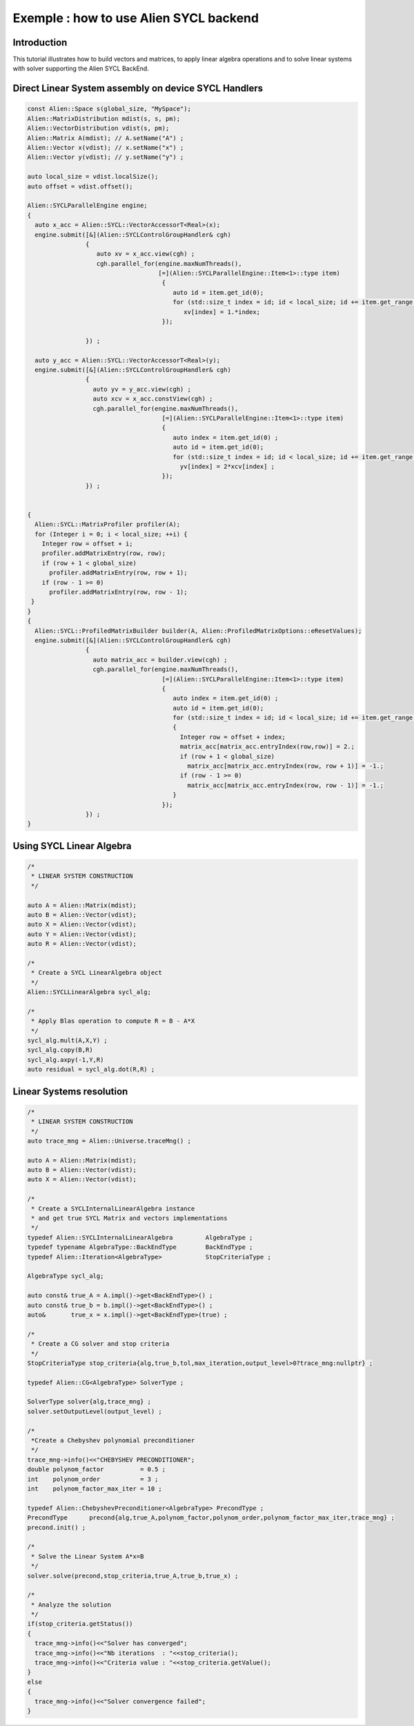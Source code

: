 .. _sycl_example:

=======================================
Exemple : how to use Alien SYCL backend
=======================================


Introduction
------------

This tutorial illustrates how to build vectors and matrices, to apply linear algebra operations
and to solve linear systems with solver supporting the Alien SYCL BackEnd.

Direct Linear System assembly on device SYCL Handlers
-----------------------------------------------------

.. code-block:: bash

    const Alien::Space s(global_size, "MySpace");
    Alien::MatrixDistribution mdist(s, s, pm);
    Alien::VectorDistribution vdist(s, pm);
    Alien::Matrix A(mdist); // A.setName("A") ;
    Alien::Vector x(vdist); // x.setName("x") ;
    Alien::Vector y(vdist); // y.setName("y") ;

    auto local_size = vdist.localSize();
    auto offset = vdist.offset();

    Alien::SYCLParallelEngine engine;
    {
      auto x_acc = Alien::SYCL::VectorAccessorT<Real>(x);
      engine.submit([&](Alien::SYCLControlGroupHandler& cgh)
                    {
                       auto xv = x_acc.view(cgh) ;
                       cgh.parallel_for(engine.maxNumThreads(),
                                        [=](Alien::SYCLParallelEngine::Item<1>::type item)
                                         {
                                            auto id = item.get_id(0);
                                            for (std::size_t index = id; id < local_size; id += item.get_range()[0])
                                               xv[index] = 1.*index;
                                         });

                    }) ;

      auto y_acc = Alien::SYCL::VectorAccessorT<Real>(y);
      engine.submit([&](Alien::SYCLControlGroupHandler& cgh)
                    {
                      auto yv = y_acc.view(cgh) ;
                      auto xcv = x_acc.constView(cgh) ;
                      cgh.parallel_for(engine.maxNumThreads(),
                                         [=](Alien::SYCLParallelEngine::Item<1>::type item)
                                         {
                                            auto index = item.get_id(0) ;
                                            auto id = item.get_id(0);
                                            for (std::size_t index = id; id < local_size; id += item.get_range()[0])
                                              yv[index] = 2*xcv[index] ;
                                         });
                    }) ;


    {
      Alien::SYCL::MatrixProfiler profiler(A);
      for (Integer i = 0; i < local_size; ++i) {
        Integer row = offset + i;
        profiler.addMatrixEntry(row, row);
        if (row + 1 < global_size)
          profiler.addMatrixEntry(row, row + 1);
        if (row - 1 >= 0)
          profiler.addMatrixEntry(row, row - 1);
     }
    }
    {
      Alien::SYCL::ProfiledMatrixBuilder builder(A, Alien::ProfiledMatrixOptions::eResetValues);
      engine.submit([&](Alien::SYCLControlGroupHandler& cgh)
                    {
                      auto matrix_acc = builder.view(cgh) ;
                      cgh.parallel_for(engine.maxNumThreads(),
                                         [=](Alien::SYCLParallelEngine::Item<1>::type item)
                                         {
                                            auto index = item.get_id(0) ;
                                            auto id = item.get_id(0);
                                            for (std::size_t index = id; id < local_size; id += item.get_range()[0])
                                            {
                                              Integer row = offset + index;
                                              matrix_acc[matrix_acc.entryIndex(row,row)] = 2.;
                                              if (row + 1 < global_size)
                                                matrix_acc[matrix_acc.entryIndex(row, row + 1)] = -1.;
                                              if (row - 1 >= 0)
                                                matrix_acc[matrix_acc.entryIndex(row, row - 1)] = -1.;
                                            }
                                         });
                    }) ;
    }


Using SYCL Linear Algebra
-------------------------

.. code-block:: bash

    /*
     * LINEAR SYSTEM CONSTRUCTION
     */
     
    auto A = Alien::Matrix(mdist);
    auto B = Alien::Vector(vdist);
    auto X = Alien::Vector(vdist);
    auto Y = Alien::Vector(vdist);
    auto R = Alien::Vector(vdist);

    /*
     * Create a SYCL LinearAlgebra object
     */
    Alien::SYCLLinearAlgebra sycl_alg;
    
    /*
     * Apply Blas operation to compute R = B - A*X
     */
    sycl_alg.mult(A,X,Y) ;
    sycl_alg.copy(B,R)
    sycl_alg.axpy(-1,Y,R)
    auto residual = sycl_alg.dot(R,R) ;

Linear Systems resolution
-------------------------

.. code-block:: bash

    /*
     * LINEAR SYSTEM CONSTRUCTION
     */
    auto trace_mng = Alien::Universe.traceMng() ;
     
    auto A = Alien::Matrix(mdist);
    auto B = Alien::Vector(vdist);
    auto X = Alien::Vector(vdist);

    /*
     * Create a SYCLInternalLinearAlgebra instance
     * and get true SYCL Matrix and vectors implementations
     */
    typedef Alien::SYCLInternalLinearAlgebra         AlgebraType ; 
    typedef typename AlgebraType::BackEndType        BackEndType ;
    typedef Alien::Iteration<AlgebraType>            StopCriteriaType ;

    AlgebraType sycl_alg;

    auto const& true_A = A.impl()->get<BackEndType>() ;
    auto const& true_b = b.impl()->get<BackEndType>() ;
    auto&       true_x = x.impl()->get<BackEndType>(true) ;

    /*
     * Create a CG solver and stop criteria
     */
    StopCriteriaType stop_criteria{alg,true_b,tol,max_iteration,output_level>0?trace_mng:nullptr} ;

    typedef Alien::CG<AlgebraType> SolverType ;

    SolverType solver{alg,trace_mng} ;
    solver.setOutputLevel(output_level) ;

    /*
     *Create a Chebyshev polynomial preconditioner
     */
    trace_mng->info()<<"CHEBYSHEV PRECONDITIONER";
    double polynom_factor          = 0.5 ;
    int    polynom_order           = 3 ;
    int    polynom_factor_max_iter = 10 ;

    typedef Alien::ChebyshevPreconditioner<AlgebraType> PrecondType ;
    PrecondType      precond{alg,true_A,polynom_factor,polynom_order,polynom_factor_max_iter,trace_mng} ;
    precond.init() ;

    /*
     * Solve the Linear System A*x=B
     */
    solver.solve(precond,stop_criteria,true_A,true_b,true_x) ;
    
    /*
     * Analyze the solution
     */
    if(stop_criteria.getStatus())
    {
      trace_mng->info()<<"Solver has converged";
      trace_mng->info()<<"Nb iterations  : "<<stop_criteria();
      trace_mng->info()<<"Criteria value : "<<stop_criteria.getValue();
    }
    else
    {
      trace_mng->info()<<"Solver convergence failed";
    }
